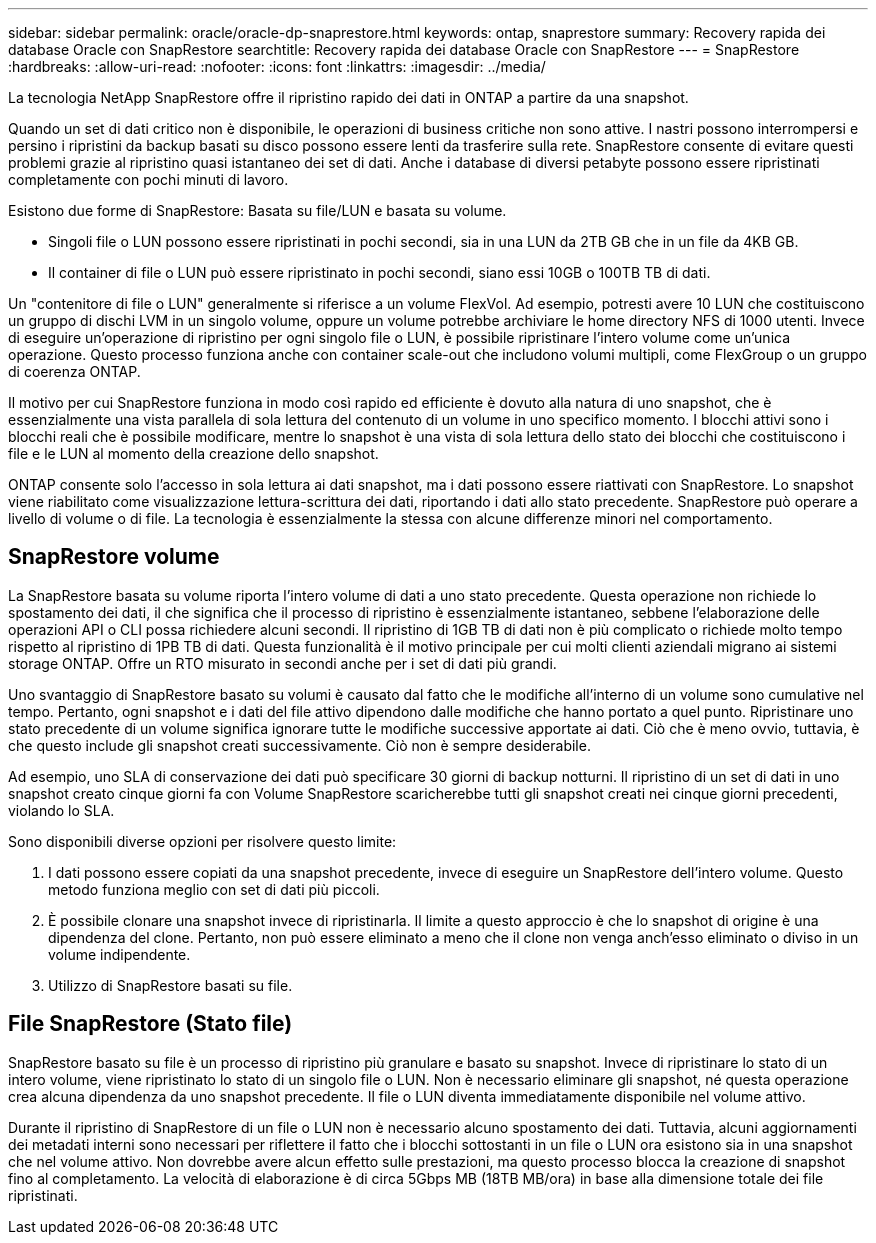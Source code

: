 ---
sidebar: sidebar 
permalink: oracle/oracle-dp-snaprestore.html 
keywords: ontap, snaprestore 
summary: Recovery rapida dei database Oracle con SnapRestore 
searchtitle: Recovery rapida dei database Oracle con SnapRestore 
---
= SnapRestore
:hardbreaks:
:allow-uri-read: 
:nofooter: 
:icons: font
:linkattrs: 
:imagesdir: ../media/


[role="lead"]
La tecnologia NetApp SnapRestore offre il ripristino rapido dei dati in ONTAP a partire da una snapshot.

Quando un set di dati critico non è disponibile, le operazioni di business critiche non sono attive. I nastri possono interrompersi e persino i ripristini da backup basati su disco possono essere lenti da trasferire sulla rete. SnapRestore consente di evitare questi problemi grazie al ripristino quasi istantaneo dei set di dati. Anche i database di diversi petabyte possono essere ripristinati completamente con pochi minuti di lavoro.

Esistono due forme di SnapRestore: Basata su file/LUN e basata su volume.

* Singoli file o LUN possono essere ripristinati in pochi secondi, sia in una LUN da 2TB GB che in un file da 4KB GB.
* Il container di file o LUN può essere ripristinato in pochi secondi, siano essi 10GB o 100TB TB di dati.


Un "contenitore di file o LUN" generalmente si riferisce a un volume FlexVol. Ad esempio, potresti avere 10 LUN che costituiscono un gruppo di dischi LVM in un singolo volume, oppure un volume potrebbe archiviare le home directory NFS di 1000 utenti. Invece di eseguire un'operazione di ripristino per ogni singolo file o LUN, è possibile ripristinare l'intero volume come un'unica operazione. Questo processo funziona anche con container scale-out che includono volumi multipli, come FlexGroup o un gruppo di coerenza ONTAP.

Il motivo per cui SnapRestore funziona in modo così rapido ed efficiente è dovuto alla natura di uno snapshot, che è essenzialmente una vista parallela di sola lettura del contenuto di un volume in uno specifico momento. I blocchi attivi sono i blocchi reali che è possibile modificare, mentre lo snapshot è una vista di sola lettura dello stato dei blocchi che costituiscono i file e le LUN al momento della creazione dello snapshot.

ONTAP consente solo l'accesso in sola lettura ai dati snapshot, ma i dati possono essere riattivati con SnapRestore. Lo snapshot viene riabilitato come visualizzazione lettura-scrittura dei dati, riportando i dati allo stato precedente. SnapRestore può operare a livello di volume o di file. La tecnologia è essenzialmente la stessa con alcune differenze minori nel comportamento.



== SnapRestore volume

La SnapRestore basata su volume riporta l'intero volume di dati a uno stato precedente. Questa operazione non richiede lo spostamento dei dati, il che significa che il processo di ripristino è essenzialmente istantaneo, sebbene l'elaborazione delle operazioni API o CLI possa richiedere alcuni secondi. Il ripristino di 1GB TB di dati non è più complicato o richiede molto tempo rispetto al ripristino di 1PB TB di dati. Questa funzionalità è il motivo principale per cui molti clienti aziendali migrano ai sistemi storage ONTAP. Offre un RTO misurato in secondi anche per i set di dati più grandi.

Uno svantaggio di SnapRestore basato su volumi è causato dal fatto che le modifiche all'interno di un volume sono cumulative nel tempo. Pertanto, ogni snapshot e i dati del file attivo dipendono dalle modifiche che hanno portato a quel punto. Ripristinare uno stato precedente di un volume significa ignorare tutte le modifiche successive apportate ai dati. Ciò che è meno ovvio, tuttavia, è che questo include gli snapshot creati successivamente. Ciò non è sempre desiderabile.

Ad esempio, uno SLA di conservazione dei dati può specificare 30 giorni di backup notturni. Il ripristino di un set di dati in uno snapshot creato cinque giorni fa con Volume SnapRestore scaricherebbe tutti gli snapshot creati nei cinque giorni precedenti, violando lo SLA.

Sono disponibili diverse opzioni per risolvere questo limite:

. I dati possono essere copiati da una snapshot precedente, invece di eseguire un SnapRestore dell'intero volume. Questo metodo funziona meglio con set di dati più piccoli.
. È possibile clonare una snapshot invece di ripristinarla. Il limite a questo approccio è che lo snapshot di origine è una dipendenza del clone. Pertanto, non può essere eliminato a meno che il clone non venga anch'esso eliminato o diviso in un volume indipendente.
. Utilizzo di SnapRestore basati su file.




== File SnapRestore (Stato file)

SnapRestore basato su file è un processo di ripristino più granulare e basato su snapshot. Invece di ripristinare lo stato di un intero volume, viene ripristinato lo stato di un singolo file o LUN. Non è necessario eliminare gli snapshot, né questa operazione crea alcuna dipendenza da uno snapshot precedente. Il file o LUN diventa immediatamente disponibile nel volume attivo.

Durante il ripristino di SnapRestore di un file o LUN non è necessario alcuno spostamento dei dati. Tuttavia, alcuni aggiornamenti dei metadati interni sono necessari per riflettere il fatto che i blocchi sottostanti in un file o LUN ora esistono sia in una snapshot che nel volume attivo. Non dovrebbe avere alcun effetto sulle prestazioni, ma questo processo blocca la creazione di snapshot fino al completamento. La velocità di elaborazione è di circa 5Gbps MB (18TB MB/ora) in base alla dimensione totale dei file ripristinati.
